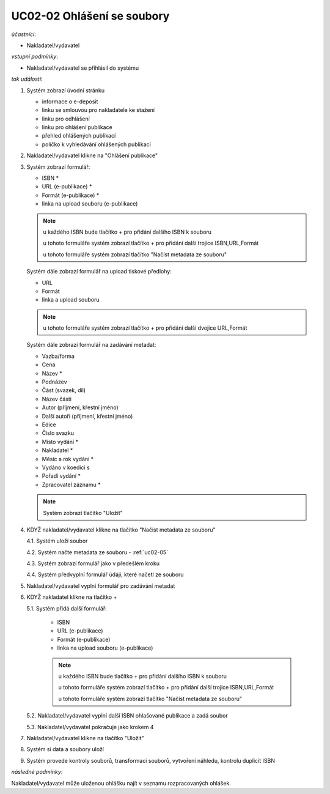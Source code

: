 .. _uc02-02:

UC02-02 Ohlášení se soubory
~~~~~~~~~~~~~~~~~~~~~~~~~~~~~~

*účastníci*:

- Nakladatel/vydavatel

*vstupní podmínky*:

- Nakladatel/vydavatel se přihlásil do systému

*tok událostí*:

1. Systém zobrazí úvodní stránku

   - informace o e-deposit
   - linku se smlouvou pro nakladatele ke stažení
   - linku pro odhlášení
   - linku pro ohlášení publikace
   - přehled ohlášených publikací
   - políčko k vyhledávání ohlášených publikací

2. Nakladatel/vydavatel klikne na "Ohlášení publikace"
3. Systém zobrazí formulář:

   - ISBN *
   - URL (e-publikace) *
   - Formát (e-publikace) *
   - linka na upload souboru (e-publikace)

   .. note ::
     
     u každého ISBN bude tlačítko + pro přidání dalšího ISBN k souboru

     u tohoto formuláře systém zobrazí tlačítko + pro přidání další trojice ISBN,URL,Formát
   
     u tohoto formuláře systém zobrazí tlačítko "Načíst metadata ze souboru"

   Systém dále zobrazí formulář na upload tiskové předlohy:

   - URL
   - Formát
   - linka a upload souboru

   .. note::

      u tohoto formuláře systém zobrazí tlačítko + pro přidání další dvojice URL,Formát

   Systém dále zobrazí formulář na zadávání metadat:

   - Vazba/forma 
   - Cena 
   - Název *
   - Podnázev 
   - Část (svazek, díl)
   - Název části
   - Autor (příjmení, křestní jméno)
   - Další autoři (příjmení, křestní jméno)
   - Edice
   - Číslo svazku
   - Místo vydání *
   - Nakladatel *
   - Měsíc a rok vydání *
   - Vydáno v koedici s
   - Pořadí vydání *
   - Zpracovatel záznamu *

   .. note::

      Systém zobrazí tlačítko "Uložit"

4. KDYŽ nakladatel/vydavatel klikne na tlačítko "Načíst metadata ze souboru"

   4.1. Systém uloží soubor

   4.2. Systém načte metadata ze souboru - :ref:`uc02-05`

   4.3. Systém zobrazí formulář jako v předešlém kroku
   
   4.4. Systém předvyplní formulář údaji, které načetl ze souboru

5. Nakladatel/vydavatel vyplní formulář pro zadávání metadat
6. KDYŽ nakladatel klikne na tlačítko +

   5.1. Systém přidá další formulář:
       
        - ISBN
	- URL (e-publikace)
	- Formát (e-publikace)
	- linka na upload souboru (e-publikace)

	.. note::

	   u každého ISBN bude tlačítko + pro přidání dalšího ISBN k souboru

	   u tohoto formuláře systém zobrazí tlačítko + pro přidání další trojice ISBN,URL,Formát
   
	   u tohoto formuláře systém zobrazí tlačítko "Načíst metadata ze souboru"

   5.2. Nakladatel/vydavatel vyplní další ISBN ohlašované publikace a zadá soubor

   5.3. Nakladatel/vydavatel pokračuje jako krokem 4

7. Nakladatel/vydavatel klikne na tlačítko "Uložit"
8. Systém si data a soubory uloží
9. Systém provede kontroly souborů, transformaci souborů, vytvoření náhledu, kontrolu duplicit ISBN
   
*následné podmínky*:

Nakladatel/vydavatel může uloženou ohlášku najít v seznamu rozpracovaných ohlášek.

.. raw:: html

	<div id="disqus_thread"></div>
	<script type="text/javascript">
        /* * * CONFIGURATION VARIABLES: EDIT BEFORE PASTING INTO YOUR WEBPAGE * * */
        var disqus_shortname = 'edeposit'; // required: replace example with your forum shortname

        /* * * DON'T EDIT BELOW THIS LINE * * */
        (function() {
            var dsq = document.createElement('script'); dsq.type = 'text/javascript'; dsq.async = true;
            dsq.src = '//' + disqus_shortname + '.disqus.com/embed.js';
            (document.getElementsByTagName('head')[0] || document.getElementsByTagName('body')[0]).appendChild(dsq);
        })();
	</script>
	<noscript>Please enable JavaScript to view the <a href="http://disqus.com/?ref_noscript">comments powered by Disqus.</a></noscript>
	<a href="http://disqus.com" class="dsq-brlink">comments powered by <span class="logo-disqus">Disqus</span></a>
    
